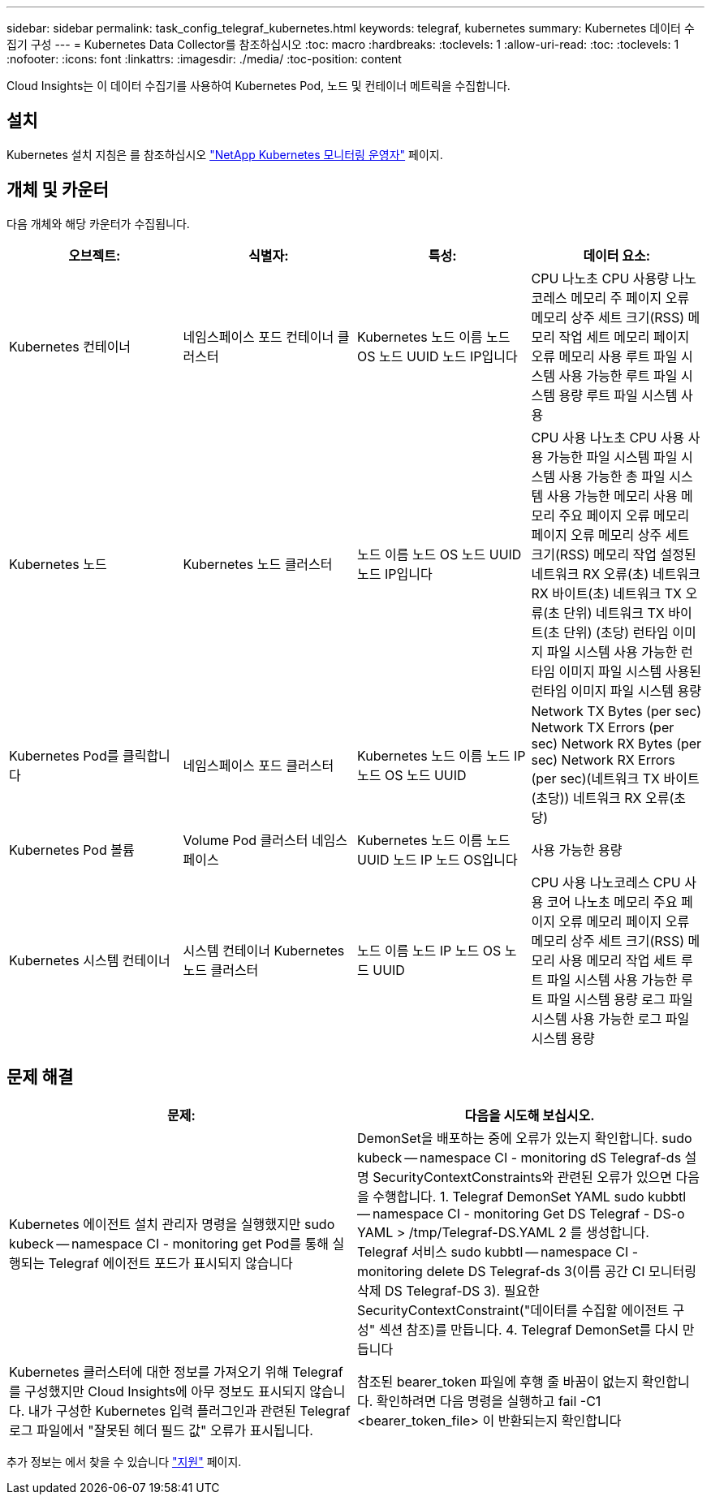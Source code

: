 ---
sidebar: sidebar 
permalink: task_config_telegraf_kubernetes.html 
keywords: telegraf, kubernetes 
summary: Kubernetes 데이터 수집기 구성 
---
= Kubernetes Data Collector를 참조하십시오
:toc: macro
:hardbreaks:
:toclevels: 1
:allow-uri-read: 
:toc: 
:toclevels: 1
:nofooter: 
:icons: font
:linkattrs: 
:imagesdir: ./media/
:toc-position: content


[role="lead"]
Cloud Insights는 이 데이터 수집기를 사용하여 Kubernetes Pod, 노드 및 컨테이너 메트릭을 수집합니다.



== 설치

Kubernetes 설치 지침은 를 참조하십시오 link:task_config_telegraf_agent_k8s.html["NetApp Kubernetes 모니터링 운영자"] 페이지.



== 개체 및 카운터

다음 개체와 해당 카운터가 수집됩니다.

[cols="<.<,<.<,<.<,<.<"]
|===
| 오브젝트: | 식별자: | 특성: | 데이터 요소: 


| Kubernetes 컨테이너 | 네임스페이스 포드 컨테이너 클러스터 | Kubernetes 노드 이름 노드 OS 노드 UUID 노드 IP입니다 | CPU 나노초 CPU 사용량 나노코레스 메모리 주 페이지 오류 메모리 상주 세트 크기(RSS) 메모리 작업 세트 메모리 페이지 오류 메모리 사용 루트 파일 시스템 사용 가능한 루트 파일 시스템 용량 루트 파일 시스템 사용 


| Kubernetes 노드 | Kubernetes 노드 클러스터 | 노드 이름 노드 OS 노드 UUID 노드 IP입니다 | CPU 사용 나노초 CPU 사용 사용 가능한 파일 시스템 파일 시스템 사용 가능한 총 파일 시스템 사용 가능한 메모리 사용 메모리 주요 페이지 오류 메모리 페이지 오류 메모리 상주 세트 크기(RSS) 메모리 작업 설정된 네트워크 RX 오류(초) 네트워크 RX 바이트(초) 네트워크 TX 오류(초 단위) 네트워크 TX 바이트(초 단위) (초당) 런타임 이미지 파일 시스템 사용 가능한 런타임 이미지 파일 시스템 사용된 런타임 이미지 파일 시스템 용량 


| Kubernetes Pod를 클릭합니다 | 네임스페이스 포드 클러스터 | Kubernetes 노드 이름 노드 IP 노드 OS 노드 UUID | Network TX Bytes (per sec) Network TX Errors (per sec) Network RX Bytes (per sec) Network RX Errors (per sec)(네트워크 TX 바이트(초당)) 네트워크 RX 오류(초당) 


| Kubernetes Pod 볼륨 | Volume Pod 클러스터 네임스페이스 | Kubernetes 노드 이름 노드 UUID 노드 IP 노드 OS입니다 | 사용 가능한 용량 


| Kubernetes 시스템 컨테이너 | 시스템 컨테이너 Kubernetes 노드 클러스터 | 노드 이름 노드 IP 노드 OS 노드 UUID | CPU 사용 나노코레스 CPU 사용 코어 나노초 메모리 주요 페이지 오류 메모리 페이지 오류 메모리 상주 세트 크기(RSS) 메모리 사용 메모리 작업 세트 루트 파일 시스템 사용 가능한 루트 파일 시스템 용량 로그 파일 시스템 사용 가능한 로그 파일 시스템 용량 
|===


== 문제 해결

[cols="2*"]
|===
| 문제: | 다음을 시도해 보십시오. 


| Kubernetes 에이전트 설치 관리자 명령을 실행했지만 sudo kubeck -- namespace CI - monitoring get Pod를 통해 실행되는 Telegraf 에이전트 포드가 표시되지 않습니다 | DemonSet을 배포하는 중에 오류가 있는지 확인합니다. sudo kubeck -- namespace CI - monitoring dS Telegraf-ds 설명 SecurityContextConstraints와 관련된 오류가 있으면 다음을 수행합니다. 1. Telegraf DemonSet YAML sudo kubbtl -- namespace CI - monitoring Get DS Telegraf - DS-o YAML > /tmp/Telegraf-DS.YAML 2 를 생성합니다. Telegraf 서비스 sudo kubbtl -- namespace CI - monitoring delete DS Telegraf-ds 3(이름 공간 CI 모니터링 삭제 DS Telegraf-DS 3). 필요한 SecurityContextConstraint("데이터를 수집할 에이전트 구성" 섹션 참조)를 만듭니다. 4. Telegraf DemonSet를 다시 만듭니다 


| Kubernetes 클러스터에 대한 정보를 가져오기 위해 Telegraf를 구성했지만 Cloud Insights에 아무 정보도 표시되지 않습니다. 내가 구성한 Kubernetes 입력 플러그인과 관련된 Telegraf 로그 파일에서 "잘못된 헤더 필드 값" 오류가 표시됩니다. | 참조된 bearer_token 파일에 후행 줄 바꿈이 없는지 확인합니다. 확인하려면 다음 명령을 실행하고 fail -C1 <bearer_token_file> 이 반환되는지 확인합니다 
|===
추가 정보는 에서 찾을 수 있습니다 link:concept_requesting_support.html["지원"] 페이지.
